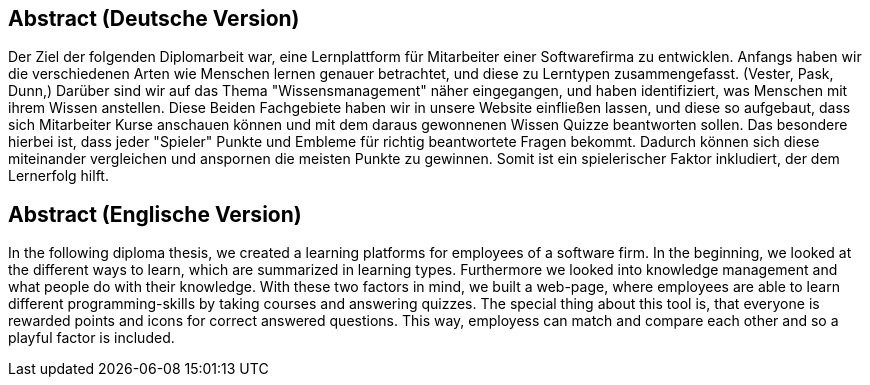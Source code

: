 
== Abstract (Deutsche Version)
Der Ziel der folgenden Diplomarbeit war, eine Lernplattform für Mitarbeiter einer Softwarefirma zu entwicklen. Anfangs haben wir die verschiedenen Arten wie Menschen lernen genauer betrachtet, und diese zu Lerntypen zusammengefasst. (Vester, Pask, Dunn,) Darüber sind wir auf das Thema "Wissensmanagement" näher eingegangen, und haben identifiziert, was Menschen mit ihrem Wissen anstellen. Diese Beiden Fachgebiete haben wir in unsere Website einfließen lassen, und diese so aufgebaut, dass sich Mitarbeiter Kurse anschauen können und mit dem daraus gewonnenen Wissen Quizze beantworten sollen. Das besondere hierbei ist, dass jeder "Spieler" Punkte und Embleme für richtig beantwortete Fragen bekommt. Dadurch können sich diese miteinander vergleichen und anspornen die meisten Punkte zu gewinnen. Somit ist ein spielerischer Faktor inkludiert, der dem Lernerfolg hilft.


== Abstract (Englische Version)
In the following diploma thesis, we created a learning platforms for employees of a software firm. In the beginning, we looked at the different ways to learn, which are summarized in learning types. Furthermore we looked into knowledge management and what people do with their knowledge. With these two factors in mind, we built a web-page, where employees are able to learn different programming-skills by taking courses and answering quizzes. The special thing about this tool is, that everyone is rewarded points and icons for correct answered questions. This way, employess can match and compare each other and so a playful factor is included.